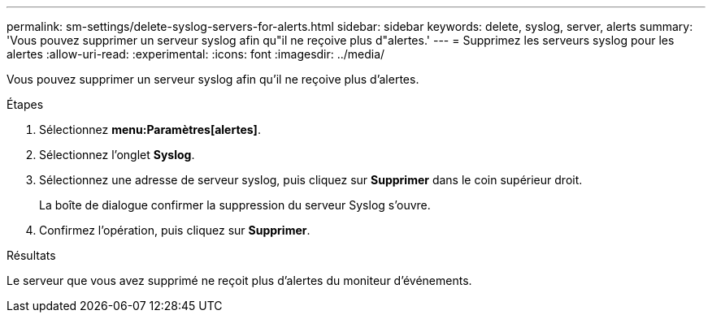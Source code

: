 ---
permalink: sm-settings/delete-syslog-servers-for-alerts.html 
sidebar: sidebar 
keywords: delete, syslog, server, alerts 
summary: 'Vous pouvez supprimer un serveur syslog afin qu"il ne reçoive plus d"alertes.' 
---
= Supprimez les serveurs syslog pour les alertes
:allow-uri-read: 
:experimental: 
:icons: font
:imagesdir: ../media/


[role="lead"]
Vous pouvez supprimer un serveur syslog afin qu'il ne reçoive plus d'alertes.

.Étapes
. Sélectionnez *menu:Paramètres[alertes]*.
. Sélectionnez l'onglet *Syslog*.
. Sélectionnez une adresse de serveur syslog, puis cliquez sur *Supprimer* dans le coin supérieur droit.
+
La boîte de dialogue confirmer la suppression du serveur Syslog s'ouvre.

. Confirmez l'opération, puis cliquez sur *Supprimer*.


.Résultats
Le serveur que vous avez supprimé ne reçoit plus d'alertes du moniteur d'événements.
